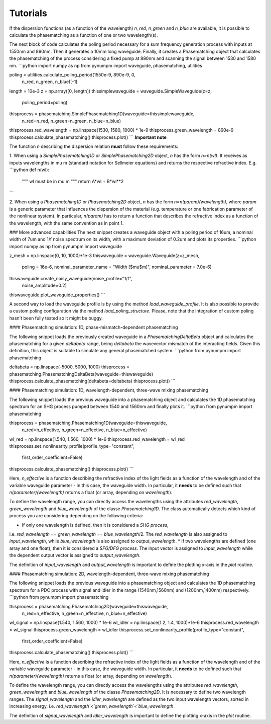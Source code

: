 Tutorials
*********

If the dispersion functions (as a function of the wavelength) `n_red`, `n_green` and `n_blue` are available, it is
possible to calculate the phasematching as a function of one or two wavelength(s).

The next block of code calculates the poling period necessary for a sum frequency generation process with inputs at
1550nm and 890nm. Then it generates a 10mm long waveguide. Finally, it creates a Phasematching object that calculates the
phasematching of the process considering a fixed pump at 890nm and scanning the signal between 1530 and 1580 nm.
```python
import numpy as np
from pynumpm import waveguide, phasematching, utilities

poling = utilities.calculate_poling_period(1550e-9, 890e-9, 0,
                                           n_red,
                                           n_green,
                                           n_blue)[-1]
length = 10e-3
z = np.array([0, length])
thissimplewaveguide = waveguide.SimpleWaveguide(z=z,
                                                poling_period=poling)
thisprocess = phasematching.SimplePhasematching1D(waveguide=thissimplewaveguide,
                                                  n_red=n_red,
                                                  n_green=n_green,
                                                  n_blue=n_blue)
thisprocess.red_wavelength = np.linspace(1530, 1580, 1000) * 1e-9
thisprocess.green_wavelength = 890e-9
thisprocess.calculate_phasematching()
thisprocess.plot()
```
**Important note**

The function `n` describing the dispersion relation **must** follow these requirements:

1. When using a `SimplePhasematching1D` or `SimplePhasematching2D` object, `n` has the form `n=n(wl)`. It receives as inputs wavelengths in
\mu m (standard notation for Sellmeier equations) and returns the respective refractive index. E.g.
```python
def n(wl):
    """
    wl must be in \mu m
    """
    return A*wl + B*wl**2
```

2. When using a `Phasematching1D` or `Phasematching2D` object, `n` has the form `n=n(param)(wavelength)`, where `param`
is a generic parameter that influences the dispersion of the material (e.g. temperature or one fabrication parameter of
the nonlinear system). In particular, `n(param)` has to return a function that describes the refractive index as a
function of the wavelength, with the same convention as in point 1.

### More advanced capabilities
The next snippet creates a waveguide object with a poling period of 16um, a nominal width of 7um and 1/f
noise spectrum on its width, with a maximum deviation of 0.2um and plots its properties.
```python
import numpy as np
from pynumpm import waveguide

z_mesh = np.linspace(0, 10, 1000)*1e-3
thiswaveguide = waveguide.Waveguide(z=z_mesh,
                                    poling = 16e-6,
                                    nominal_parameter_name = "Width [$\mu$m]",
                                    nominal_parameter = 7.0e-6)
thiswaveguide.create_noisy_waveguide(noise_profile="1/f",
                                     noise_amplitude=0.2)
thiswaveguide.plot_waveguide_properties()
```

A second way to load the waveguide profile is by using the method `load_waveguide_profile`.
It is also possible to provide a custom poling configuration via the method `load_poling_structure`.
Please, note that the integration of custom poling hasn't been fully tested so it might be buggy.

#### Phasematching simulation: 1D, phase-mismatch-dependent phasematching

The following snippet loads the previously created waveguide in a `PhasematchingDeltaBeta` object and calculates
the phasematching for a given `deltabeta` range, being `deltabeta` the wavevector mismatch of the interacting fields.
Given this definition, this object is suitable to simulate any general phasematched system.
```python
from pynumpm import phasematching

deltabeta = np.linspace(-5000, 5000, 1000)
thisprocess = phasematching.PhasematchingDeltaBeta(waveguide=thiswaveguide)
thisprocess.calculate_phasematching(deltabeta=deltabeta)
thisprocess.plot()
```

#### Phasematching simulation: 1D, wavelength-dependent, three-wave mixing phasematching

The following snippet loads the previous waveguide into a phasematching object and calculates the 1D phasematching
spectrum for an SHG process pumped between 1540 and 1560nm and finally plots it.
```python
from pynumpm import phasematching

thisprocess = phasematching.Phasematching1D(waveguide=thiswaveguide,
                                            n_red=n_effective,
                                            n_green=n_effective,
                                            n_blue=n_effective)
wl_red = np.linspace(1.540, 1.560, 1000) * 1e-6
thisprocess.red_wavelength = wl_red
thisprocess.set_nonlinearity_profile(profile_type="constant",
                                     first_order_coefficient=False)
thisprocess.calculate_phasematching()
thisprocess.plot()
```

Here, `n_effective` is a function describing the refractive index of the light fields as a function of the wavelength
and of the variable waveguide parameter - in this case, the waveguide width.
In particular, it **needs** to be defined such that `n(parameter)(wavelength)` returns a float (or array,
depending on `wavelength`).

To define the wavelength range, you can directly access the wavelengths using the attributes `red_wavelength`,
`green_wavelength` and `blue_wavelength` of the classe `Phasematching1D`.
The class automatically detects which kind of process you are considering depending on the following criteria:

* If only one wavelength is defined, then it is considered a *SHG process*,
i.e. `red_wavelength` == `green_wavelength` == `blue_wavelength`/2.
The `red_wavelength` is also assigned to `input_wavelength`, while `blue_wavelength` is also assigned to `output_wavelength`.
* If two wavelengths are defined (one array and one float), then it is considered a *SFG/DFG process*.
The input vector is assigned to `input_wavelength` while the dependent output vector is assigned
to `output_wavelength`.

The definition of `input_wavelength` and `output_wavelength` is important to define the plotting x-axis in the `plot`
routine.

#### Phasematching simulation: 2D, wavelength-dependent, three-wave mixing phasematching

The following snippet loads the previous waveguide into a phasematching object and calculates the 1D phasematching
spectrum for a PDC process with signal and idler in the range (1540nm,1560nm) and (1200nm,1400nm) respectively.
```python
from pynumpm import phasematching

thisprocess = phasematching.Phasematching2D(waveguide=thiswaveguide,
                                            n_red=n_effective,
                                            n_green=n_effective,
                                            n_blue=n_effective)
wl_signal = np.linspace(1.540, 1.560, 1000) * 1e-6
wl_idler = np.linspace(1.2, 1.4, 1000)*1e-6
thisprocess.red_wavelength = wl_signal
thisprocess.green_wavelength = wl_idler
thisprocess.set_nonlinearity_profile(profile_type="constant",
                                     first_order_coefficient=False)
thisprocess.calculate_phasematching()
thisprocess.plot()
```

Here, `n_effective` is a function describing the refractive index of the light fields as a function of the wavelength
and of the variable waveguide parameter - in this case, the waveguide width.
In particular, it **needs** to be defined such that `n(parameter)(wavelength)` returns a float (or array,
depending on `wavelength`).

To define the wavelength range, you can directly access the wavelengths using the attributes `red_wavelength`,
`green_wavelength` and `blue_wavelength` of the classe `Phasematching2D`.
It is necessary to define two wavelength ranges.
The `signal_wavelength` and the `idler_wavelength` are defined as the two input wavelength vectors, sorted in increasing
energy, i.e. `red_wavelength`<`green_wavelength`<`blue_wavelength`.

The definition of `signal_wavelength` and `idler_wavelength` is important to define the plotting x-axis in the `plot`
routine.
